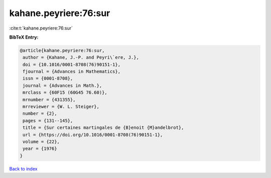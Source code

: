 kahane.peyriere:76:sur
======================

:cite:t:`kahane.peyriere:76:sur`

**BibTeX Entry:**

.. code-block:: bibtex

   @article{kahane.peyriere:76:sur,
    author = {Kahane, J.-P. and Peyri\`ere, J.},
    doi = {10.1016/0001-8708(76)90151-1},
    fjournal = {Advances in Mathematics},
    issn = {0001-8708},
    journal = {Advances in Math.},
    mrclass = {60F15 (60G45 76.60)},
    mrnumber = {431355},
    mrreviewer = {W. L. Steiger},
    number = {2},
    pages = {131--145},
    title = {Sur certaines martingales de {B}enoit {M}andelbrot},
    url = {https://doi.org/10.1016/0001-8708(76)90151-1},
    volume = {22},
    year = {1976}
   }

`Back to index <../By-Cite-Keys.rst>`_
